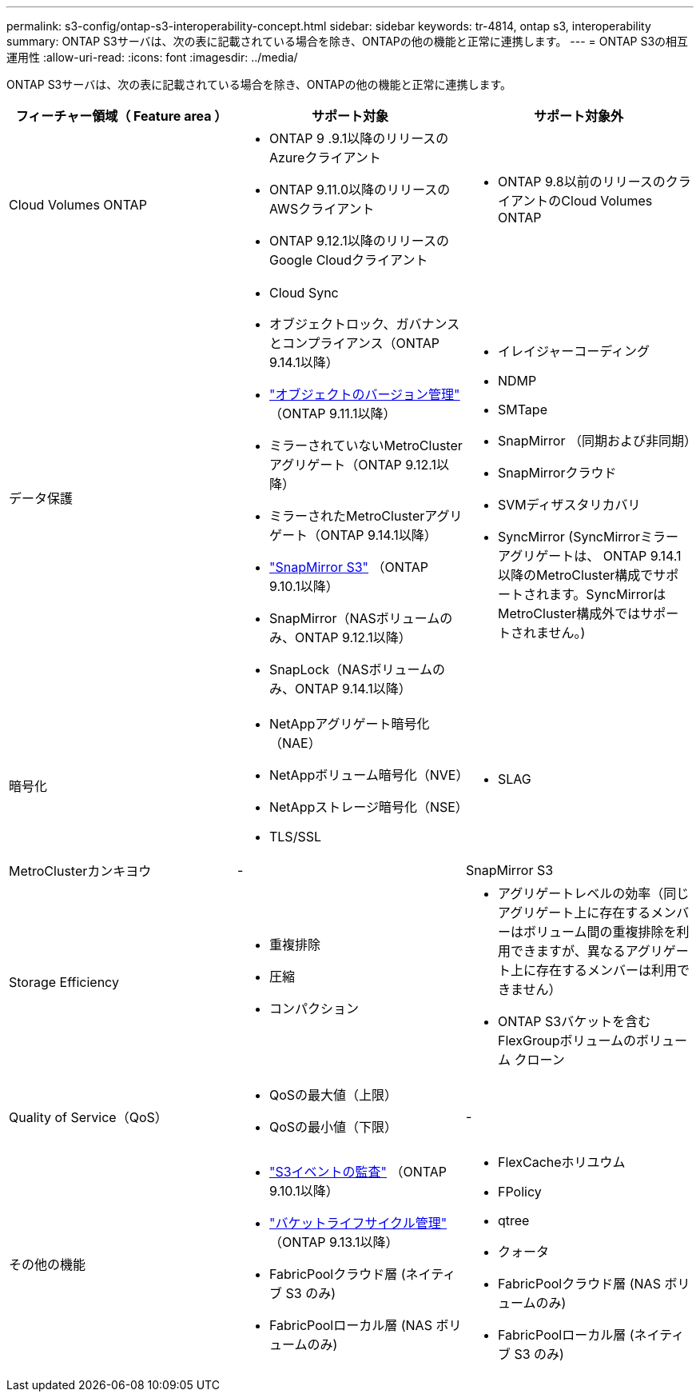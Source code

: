 ---
permalink: s3-config/ontap-s3-interoperability-concept.html 
sidebar: sidebar 
keywords: tr-4814, ontap s3, interoperability 
summary: ONTAP S3サーバは、次の表に記載されている場合を除き、ONTAPの他の機能と正常に連携します。 
---
= ONTAP S3の相互運用性
:allow-uri-read: 
:icons: font
:imagesdir: ../media/


[role="lead"]
ONTAP S3サーバは、次の表に記載されている場合を除き、ONTAPの他の機能と正常に連携します。

[cols="3*"]
|===
| フィーチャー領域（ Feature area ） | サポート対象 | サポート対象外 


 a| 
Cloud Volumes ONTAP
 a| 
* ONTAP 9 .9.1以降のリリースのAzureクライアント
* ONTAP 9.11.0以降のリリースのAWSクライアント
* ONTAP 9.12.1以降のリリースのGoogle Cloudクライアント

 a| 
* ONTAP 9.8以前のリリースのクライアントのCloud Volumes ONTAP




 a| 
データ保護
 a| 
* Cloud Sync
* オブジェクトロック、ガバナンスとコンプライアンス（ONTAP 9.14.1以降）
* link:ontap-s3-supported-actions-reference.html#bucket-operations["オブジェクトのバージョン管理"] （ONTAP 9.11.1以降）
* ミラーされていないMetroClusterアグリゲート（ONTAP 9.12.1以降）
* ミラーされたMetroClusterアグリゲート（ONTAP 9.14.1以降）
* link:../s3-snapmirror/index.html["SnapMirror S3"] （ONTAP 9.10.1以降）
* SnapMirror（NASボリュームのみ、ONTAP 9.12.1以降）
* SnapLock（NASボリュームのみ、ONTAP 9.14.1以降）

 a| 
* イレイジャーコーディング
* NDMP
* SMTape
* SnapMirror （同期および非同期）
* SnapMirrorクラウド
* SVMディザスタリカバリ
* SyncMirror (SyncMirrorミラー アグリゲートは、 ONTAP 9.14.1 以降のMetroCluster構成でサポートされます。SyncMirrorはMetroCluster構成外ではサポートされません。)




 a| 
暗号化
 a| 
* NetAppアグリゲート暗号化（NAE）
* NetAppボリューム暗号化（NVE）
* NetAppストレージ暗号化（NSE）
* TLS/SSL

 a| 
* SLAG




 a| 
MetroClusterカンキヨウ
 a| 
-
 a| 
SnapMirror S3



 a| 
Storage Efficiency
 a| 
* 重複排除
* 圧縮
* コンパクション

 a| 
* アグリゲートレベルの効率（同じアグリゲート上に存在するメンバーはボリューム間の重複排除を利用できますが、異なるアグリゲート上に存在するメンバーは利用できません）
* ONTAP S3バケットを含むFlexGroupボリュームのボリューム クローン




 a| 
Quality of Service（QoS）
 a| 
* QoSの最大値（上限）
* QoSの最小値（下限）

 a| 
-



 a| 
その他の機能
 a| 
* link:../s3-audit/index.html["S3イベントの監査"] （ONTAP 9.10.1以降）
* link:../s3-config/create-bucket-lifecycle-rule-task.html["バケットライフサイクル管理"] （ONTAP 9.13.1以降）
* FabricPoolクラウド層 (ネイティブ S3 のみ)
* FabricPoolローカル層 (NAS ボリュームのみ)

 a| 
* FlexCacheホリユウム
* FPolicy
* qtree
* クォータ
* FabricPoolクラウド層 (NAS ボリュームのみ)
* FabricPoolローカル層 (ネイティブ S3 のみ)


|===